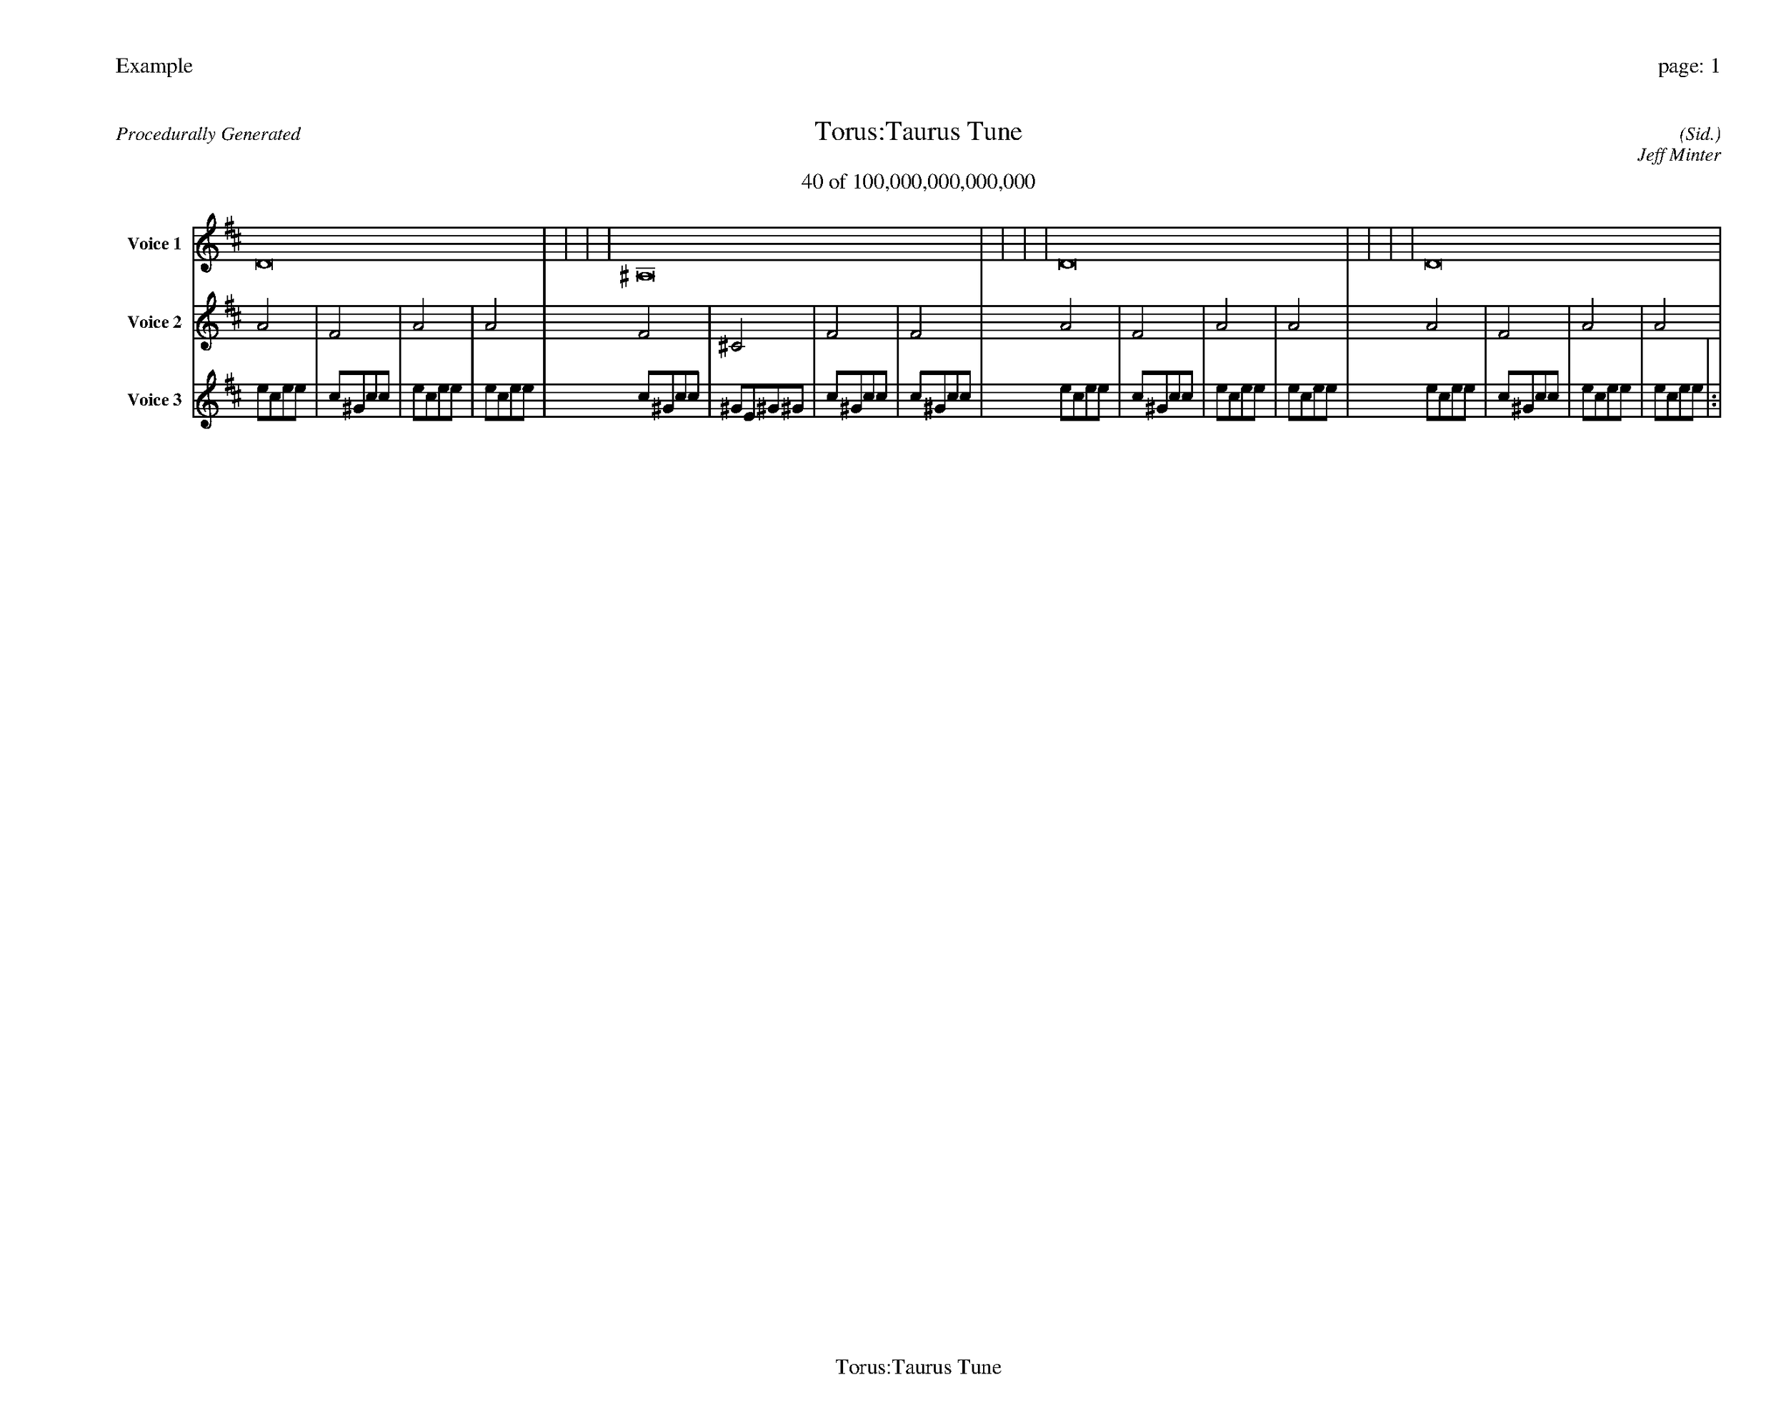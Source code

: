 
%abc-2.2
%%pagewidth 35cm
%%header "Example		page: $P"
%%footer "	$T"
%%gutter .5cm
%%barsperstaff 16
%%titleformat R-P-Q-T C1 O1, T+T N1
%%composerspace 0
X: 2 % start of header
T:Torus:Taurus Tune
T:40 of 100,000,000,000,000
C: (Sid.)
O: Jeff Minter
R:Procedurally Generated
L: 1/8
K: D % scale: C major
V:1 name="Voice 1"
D16    |     |     |     | ^A,16    |     |     |     | D16    |     |     |     | D16    |     |     |     | :|
V:2 name="Voice 2"
A4    | F4    | A4    | A4    | F4    | ^C4    | F4    | F4    | A4    | F4    | A4    | A4    | A4    | F4    | A4    | A4    | :|
V:3 name="Voice 3"
e1c1e1e1|c1^G1c1c1|e1c1e1e1|e1c1e1e1|c1^G1c1c1|^G1E1^G1^G1|c1^G1c1c1|c1^G1c1c1|e1c1e1e1|c1^G1c1c1|e1c1e1e1|e1c1e1e1|e1c1e1e1|c1^G1c1c1|e1c1e1e1|e1c1e1e1|:|
